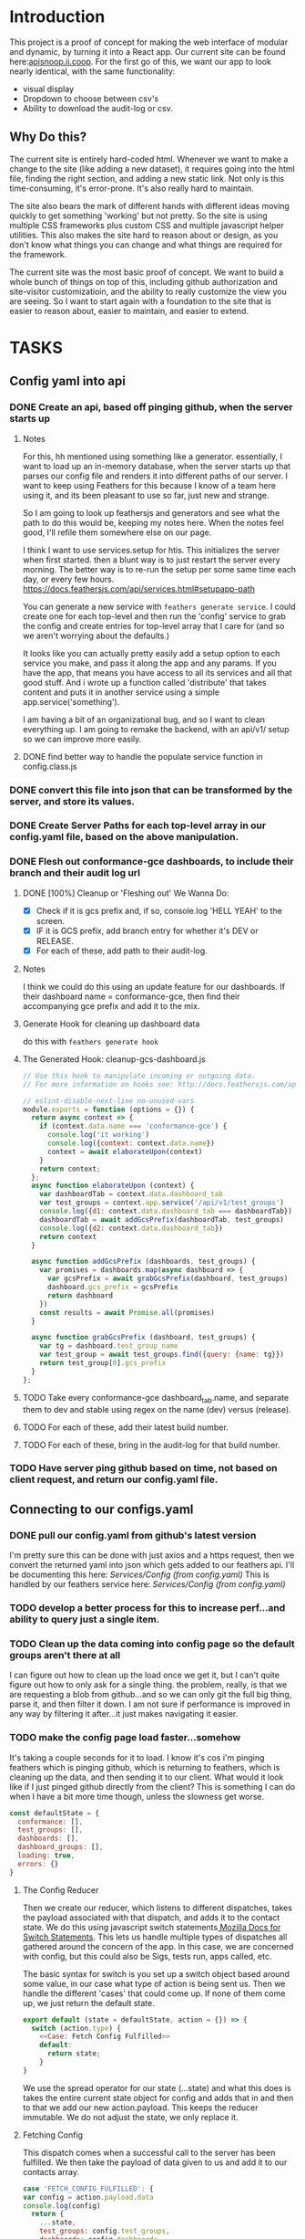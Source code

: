 #+NAME: APISnoop WebUI
#+AUTHOR: Zach Mandeville
#+EMAIL: zz@ii.coop
#+PROPERTY: :dir ~/Projects/ii/apisnoop_webui
#+TODO: TODO(t) NEXT(n) IN-PROGRESS(i) BLOCKED(i) | DONE(d) DONE-AND-SHARED(!)

* Introduction
  This project is a proof of concept for making the web interface of modular and dynamic, by turning it into a React app.  Our current site can be found here:[[https://apisnoop.ii.coop][apisnoop.ii.coop]].  For the first go of this, we want our app to look nearly identical, with the same functionality:
- visual display
- Dropdown to choose between csv's
- Ability to download the audit-log or csv.
** Why Do this?
   The current site is entirely hard-coded html. Whenever we want to make a change to the site (like adding a new dataset), it requires going into the html file, finding the right section, and adding a new static link.  Not only is this time-consuming, it's error-prone. It's also really hard to maintain.

The site also bears the mark of different hands with different ideas moving quickly to get something 'working' but not pretty.  So the site is using multiple CSS frameworks plus custom CSS and multiple javascript helper utilities.  This also makes the site hard to reason about or design, as you don't know what things you can change and what things are required for the framework.

The current site was the most basic proof of concept. We want to build a whole bunch of things on top of this, including github authorization and site-visitor customizatioin, and the ability to really customize the view you are seeing.  So I want to start again with a foundation to the site that is easier to reason about, easier to maintain, and easier to extend.

* TASKS
** Config yaml into api
*** DONE Create an api, based off pinging github, when the server starts up
    CLOSED: [2018-10-09 Tue 11:44]
**** Notes
    For this, hh mentioned using something like a generator.  essentially, I want to load up an in-memory database, when the server starts up that parses our config file and renders it into different paths of our server.  I want to keep using Feathers for this because I know of a team here using it, and its been pleasant to use so far, just new and strange.

So I am going to look up feathersjs and generators and see what the path to do this would be, keeping my notes here.  When the notes feel good, I'll refile them somewhere else on our page.

I think I want to use services.setup for htis.  This initializes the server when first started.  then a blunt way is to just restart the server every morning.  The better way is to re-run the setup per some same time each day, or every few hours.
https://docs.feathersjs.com/api/services.html#setupapp-path

You can generate a new service with ~feathers generate service~.  I could create one for each top-level and then run the 'config' service to grab the config and create entries for top-level array that I care for (and so we aren't worrying about the defaults.)

It looks like you can actually pretty easily add a setup option to each service you make, and pass it along the app and any params.  If you have the app, that means you have access to all its services and all that good stuff.  And i wrote up a function called 'distribute' that takes content and puts it in another service using a simple app.service('something').

I am having a bit of an organizational bug, and so I want to clean everything up.  I am going to remake the backend, with an api/v1/ setup so we can improve more easily.
**** DONE find better way to handle the populate service function in config.class.js
     CLOSED: [2018-10-09 Tue 11:48]
*** DONE convert this file into json that can be transformed by the server, and store its values.
    CLOSED: [2018-10-09 Tue 11:41]
*** DONE Create Server Paths for each top-level array in our config.yaml file, based on the above manipulation.
    CLOSED: [2018-10-09 Tue 11:41]
*** DONE Flesh out conformance-gce dashboards, to include their branch and their audit log url
    CLOSED: [2018-10-09 Tue 14:48]
**** DONE [100%] Cleanup or 'Fleshing out' We Wanna Do:
     CLOSED: [2018-10-09 Tue 14:48]
     - [X] Check if it is gcs prefix and, if so, console.log 'HELL YEAH' to the screen.
     - [X] IF it is GCS prefix, add branch entry for whether it's DEV or RELEASE.
     - [X] For each of these, add path to their audit-log.
**** Notes
    I think we could do this using an update feature for our dashboards.  If their dashboard name = conformance-gce, then find their accompanying gce prefix and add it to the mix.
**** Generate Hook for cleaning up dashboard data
     do this with ~feathers generate hook~
**** The Generated Hook: cleanup-gcs-dashboard.js
     :PROPERTIES:
     :header-args: :noweb yes :tangle ./backend/src/hooks/cleanup-gcs-dashboard.js
     :END:

     #+NAME: cleanup-gcs-dashboard.js
     #+BEGIN_SRC js
       // Use this hook to manipulate incoming or outgoing data.
       // For more information on hooks see: http://docs.feathersjs.com/api/hooks.html

       // eslint-disable-next-line no-unused-vars
       module.exports = function (options = {}) {
         return async context => {
           if (context.data.name === 'conformance-gce') {
             console.log('it working')
             console.log({context: context.data.name})
             context = await elaborateUpon(context)
           }
           return context;
         };
         async function elaborateUpon (context) {
           var dashboardTab = context.data.dashboard_tab
           var test_groups = context.app.service('/api/v1/test_groups')
           console.log({d1: context.data.dashboard_tab === dashboardTab})
           dashboardTab = await addGcsPrefix(dashboardTab, test_groups)
           console.log({d2: context.data.dashboard_tab})
           return context
         }

         async function addGcsPrefix (dashboards, test_groups) {
           var promises = dashboards.map(async dashboard => {
             var gcsPrefix = await grabGcsPrefix(dashboard, test_groups)
             dashboard.gcs_prefix = gcsPrefix
             return dashboard
           })
           const results = await Promise.all(promises)
         }

         async function grabGcsPrefix (dashboard, test_groups) {
           var tg = dashboard.test_group_name
           var test_group = await test_groups.find({query: {name: tg}})
           return test_group[0].gcs_prefix
         }
       };

     #+END_SRC





**** TODO Take every conformance-gce dashboard_tab.name, and separate them to dev and stable using regex on the name (dev) versus (release).
**** TODO For each of these, add their latest build number.
**** TODO For each of these, bring in the audit-log for that build number.
*** TODO Have server ping github based on time, not based on client request, and return our config.yaml file.
** Connecting to our configs.yaml
*** DONE pull our config.yaml from github's latest version
    CLOSED: [2018-10-04 Thu 13:09]
    I'm pretty sure this can be done with just axios and a https request, then we convert the returned yaml into json which gets added to our feathers api.  I'll be documenting this here: [[*Config (from config.yaml)][Services/Config (from config.yaml)]]
    This is handled by our feathers service here:  [[*Config (from config.yaml)][Services/Config (from config.yaml)]]
*** TODO develop a better process for this to increase perf...and ability to query just a single item.
*** TODO Clean up the data coming into config page so the default groups aren't there at all
    I can figure out how to clean up the load once we get it, but I can't quite figure out how to only ask for a single thing.  the problem, really, is that we are requesting a blob from github...and so we can only git the full big thing, parse it, and then filter it down.  I am not sure if performance is improved in any way by filtering it after...it just makes navigating it easier.
*** TODO make the config page load faster...somehow
    It's taking a couple seconds for it to load.  I know it's cos i'm pinging feathers which is pinging github, which is returning to feathers, which is cleaning up the data, and then sending it to our client.  What would  it look like if I just pinged github directly from the client?  This is something I can do when I have a bit more time though, unless the slowness get worse.

  #+NAME: default state
  #+BEGIN_SRC js
    const defaultState = {
      conformance: [],
      test_groups: [],
      dashboards: [],
      dashboard_groups: [],
      loading: true,
      errors: {}
    }
  #+END_SRC
**** The Config Reducer

    Then we create our reducer, which listens to different dispatches, takes the payload associated with that dispatch, and adds it to the contact state.  We do this using javascript switch statements[[https://developer.mozilla.org/en-US/docs/Web/JavaScript/Reference/Statements/switch][ Mozilla Docs for Switch Statements]].  This lets us handle multiple types of dispatches all gathered around the concern of the app.  In this case, we are concerned with config, but this could also be Sigs, tests run, apps called, etc.

The basic syntax for switch is you set up a switch object based around some value, in our case what type of action is being sent us.  Then we handle the different 'cases' that could come up.  If none of them come up, we just return the default state.

    #+NAME: config reducer
    #+BEGIN_SRC js
      export default (state = defaultState, action = {}) => {
        switch (action.type) {
          <<Case: Fetch Config Fulfilled>>
          default:
            return state;
          }
      }

    #+END_SRC

We use the spread operator for our state (...state) and what this does is takes the entire current state object for config and adds that in and then to that we add our new action.payload.  This keeps the reducer immutable.  We do not adjust the state, we only replace it.

**** Fetching Config

This dispatch comes when a successful call to the server has been fulfilled.  We then take the payload of data given to us and add it to our contacts array.

#+NAME: Case: Fetch Config Fulfilled
#+BEGIN_SRC js :tangle no
  case 'FETCH_CONFIG_FULFILLED': {
  var config = action.payload.data
  console.log(config)
    return {
      ...state,
      test_groups: config.test_groups,
      dashboards: config.dashboards,
      dashboard_groups: config.dashboard_groups,
      conformance: config.conformance
      }
  }
#+END_SRC

**** Fetching a Specific Config Item
     Similar to our saving, there's a different states to put in as we await the response from our server.

     When it's pending...
     #+NAME: Case: Fetch A Single Config ItemPending
     #+BEGIN_SRC js :tangle no
       case 'FETCH_CONFIG_ITEM_PENDING': {
         return {
           ...state,
           loading: true,
           contact: {name:{}}
         }
       }
     #+END_SRC
     And when it's fulfilled...
     #+NAME: Case: Fetch A Single Config Item Fulfilled
     #+BEGIN_SRC js :tangle no
       case 'FETCH_CONFIG_ITEM_FULFILLED': {
         return {
           ...state,
           loading: false,
           contact: action.payload.data,
           errors: {}
         }
       }
     #+END_SRC
*** TODO Style each GCE test group into a nice little card.
*** TODO add a filter button for dev/release/all instead of just headers
** Less Important
*** TODO check out page on props
    https://reactjs.org/blog/2018/06/07/you-probably-dont-need-derived-state.html#recommendation-fully-controlled-component
*** TODO figure out why there's padding added by default to our app, even though no padding appears when you inspect element.
*** TODO Figure out how to setup dev and prod configurations for axios
    we have it hardcoded to connect to localhost:3030.  What does it look like when we want to connect to some other known server?
*** TODO Why are the action creators formed the way they are?  could it be more compact?
    right now it is:
    #+BEGIN_SRC js :tangle no
      export actionCreator (thing) {
        return dispatch => {
          return dispatch({
            type: 'thing',
            payload: thing
          })
        }
      }
    #+END_SRC
    Why is there the two dispatches?  Is there a better way to write these?  and could we use 'mapDispatchToProps' to make it even easier?
** Org Tasks
*** TODO how do you show code blocks that you don't wanna execute, just examples?

** Overall

*** TODO add loading screen at beginning, maybe with the apisnoop magnifying glass?


* Architecture
The site will be made to have a distinct front-end and backend, with the front-end able to be ported over to any other backend.
The front-end will consist of multiple components that wait to be told what data to display, instead of being written as part of the component.  In this way, if we want to make changes to our 'SIG Tag Bubble', we can just find the component named that and make changes there, instead of trying to find/replace the code within the file.
** FRONTEND
The frontend will be made with React, Redux, maybe Saga, and Tachyons, and Axios
*** Why React?
    [[https://reactjs.org/][React]] is the most well-known and supported front-end framework among my dev friends in Wellington, and is widely used and respected globally.  It was created originally by Facebook and then made open-source.  So it has a tremendous amount of support around it and good video tutorials for learning it.  I find it to be a bulky and kinda clumsy framework (which is why the first version of this used my personal fave Choo instead), but felt it was good to pick one that more people knew (and could help with).

*** Why Redux?
   [[https://redux.js.org/][Redux]]  provides one global 'state' for the app, and makes React actually usable.  It will help us push the data appropriately to the right parts and keep things clean and efficient.

*** AXIOS
   [[https://www.npmjs.com/package/axios][Axios]] is a simple tool for handling http requests across different servers.  We'll need this for the client to be portable, and able to call to multiple API's (our backend plus github for example).
*** Why Saga?
   [[https://redux-saga.js.org/][Saga]] helps us with api calls and redux.  Redux likes pure clean objects sent to the store right away.  API calls don't work like that, and so Saga does the call and then sends the results to Redux.  It's working as a side effect.

*** Why Tachyons?
    Tachyons is a css framework for writing functional CSS.  It's a much different approach to CSS, but it's one that matches a unix philosophy and is super easy to spin things up and maintain them.  AS we make changes, we don't have to worry that some class hidden deep in some css file causes our whole site to look weird.  Instead, every class has a single purpose, and you add multiple classes to a site to add-upon and combine each of these classes functions (like piping commands together on the command line).  This makes all our components //reusable// too, as we only need to copy over the code and not any stylesheet attached to the code.
** BACKEND
   For the backend we will be using Feathers //for right now//.  We may find that we want something completely different, or that we want our webui to be able to live in multiple places.  Our goal is for the two to be entirely separate, so either can change if needed.
*** Feathers
    [[https://feathersjs.com/][Feathers]] is a well-designed and well-documented api layer written in Node.  It has good support among my Wellington dev friends, and so I have better help if I encounter any sorta problem.  It also is just really pleasant to use so far, with a good model for how to create different services.  It also has an existing React connector.
**** Feathers Resources
***** [[https://www.youtube.com/playlist?list=PLwSdIiqnDlf_lb5y1liQK2OW5daXYgKOe][youtube channel]]
***** [[https://stackoverflow.com/questions/tagged/feathersjs][stackoverflow tag]]
***** [[https://github.com/issues?utf8=%25E2%259C%2593&q=is%253Aopen+is%253Aissue+user%253Afeathersjs+][github page]]
***** [[https://blog.feathersjs.com/][medium page]]
***** [[http://slack.feathersjs.com/][slack channel]]

** Our Current Flow
   I would like to document the current setup, to make sure I can reason about it.

  We will have a site listed anywhere, for now it's localhost so we'll call it LH.

  We want to know which commits(?) of kubernetes should have conformance tests made for them, this is handled in a config.yaml file in kubernetes test-infra folder on github.

 The log of their tests is found in the artifacts of the latest build of the test found in gcsweb.k8s.io.  We need to know the exact url to ping for gcs to return any proper info for us.


And so we grab the config info from github and parse its contents looking for commits that we are intersted in (like all gce-conformance commits).  Then, we take a look at the test_group_name for each commit and use that info to parse the config file again.  Each test group name has a GCS_Prefix, which gives us the url path we can ping with gcsweb.io

So let's say there's a commit called 'commmit1.2'.  This commit has a test_group_name of 'foo_test'.  That test_group has a prefix of '/jenkins/tests/log/foo_test'.  This means we can go to gcsweb.io/gcs/jenkins/tests/log/foo_test and get more information about this particular test group.

That information is a bit of an overload though.  It has folders for all the builds along with a text file that contains a number that is the latest build.  so in foo_test we'd see a bunch of folders named "100, 101, 102, 103" plus "latest-build.txt".  Clicking on latest-build.txt gives us something like: '103', which we know means we should look in folder 103 for all the relevant stuff.

The txt file, though just a number, isn't stored on gcsweb.io.  It's actually stored at 'storage.googleapis.com'.  So trying to grab gcsweb.io/$GCS_PREFIX/latest-build.txt will give us a redirect.  If we grab that number, following the path of that latest build folder leads us to a url of something like:
http://gcsweb.k8s.io/gcs/kubernetes-jenkins/logs/foo_test-1-12/187/artifacts/bootstrap-e2e-master/

there's also different bootstrap folders beyond master for many of these.

Then, inside //this// folder would be some audit-logs.  These logs are what we are REALLLY looking for, as they have the data we want to visualize.


This means, though, that when we start up the app we need to ping github and with the converted response from that ping gcsweb.k8s.io and with the response from that site ping gcsweb again but at a specific url, looking for a specific type of file and with the response of that get a big buffer of text that we try to convert into json so that we can feed it into our components.


I feel like this is a tremendous amount to put onto a webpage upon first loading, and that there's a number of errors that could come up.  How much of this can be done by our server so it's at the ready when the page loads up.

For example: I can't imagine the config.yaml file updates /aaaalll/ that much.  If we have something that is current to the latest day, or even yesterday, would that be okay?  And if that's okay, is there a way we could pull the yaml file and add it to our database so we'd have something like:
- ourserver.com/dashboards
- ourserver.com/test_groups
- ourserver.com/commits
and each of these we could ping instead to get the info we want?  Then we aren't doing real-time conversion of a blob into a string into yaml into json---it's just ready for us.

In the same way, is there anyway we can parse our own api and grab the audit logs we need, and have them converted into json for us to parse.  So the web page loads, pings our server, finds the audit logs, and renders them.....That might be redundancy though, since they //are// already available on a server at gcsweb.  It just takes us some loops to figure out where.

The question I have, ultimately, is how much should be handled by the client and how much should be pre-requested/filtered/converted by the server before the client latches on---and whether there's a simpler way to do what we're trying to do.

* Process
** Tutorials
   I am going through some simple tutorials for connecting react to redux to feathers.  It's a slightly longer process, but it's going to set me up better for maintaining apisnoop.  My assumption is that this is not a one-and-done thing.  We will be continually adding features to apisnoop and these features will become increasingly more complex. In addition, we'll be needing to adapt apisnoop for different scenarios. So I want to understand the stack for our webapp entirely.

I am coming in with good html and css knowledge for building personal projects.  What we are building is a production level app.  No matter how simple we make it, we will be pinging different sites, manipulating the data within those sites, and then displaying visualizations of our manipulations.  There isn't really a way to do this casually.  Especially if we want it to be stury and testable.  So I am biting off the sizable task of 'build a full-stack production-ready app by myself'.  I want to have all the tools I can to do this.

So I am going to make a v. simple fullstack app and then add in our own customizations until we get to the point where I can hear a task and know exactly how to realize it in this code.
** Priorities
   Ordered by priority.
*** IN-PROGRESS Fully Understand the Tech Stack in which our modular apisnoop is built
*** TODO Integrate our existing D3 visualization into that stack.
*** TODO integrate Katherine's Code into this stack.
*** TODO Add user agent filtering to our sunburst.
* Client
  :PROPERTIES:
  :header-args: :dir ~/Projects/ii/apisnoop_webui/client
  :END:
  The client will be all the files that bundle up into a bundle.js file that is called on our index.html page.  In other words, the FRONTEND
** Setup
*** Creation
**** initial react app
     We are going to use the default app style (because we want this to be familiar to others), and luckily there's an npm module to create react apps for us to do just that!
     #+NAME: Create React App
     #+BEGIN_SRC sh :dir ~/Projects/ii/apisnoop_webui :results output
       npx create-react-app client
     #+END_SRC
     #+RESULTS: Create React App
**** dependencies
    We want to add some adaptors for react to use redux //and// feathers //and// tachyons
    #+NAME: install dependencies
    #+BEGIN_SRC sh :results output verbatim drawer
      npm install --save \
          @feathersjs/client \
          feathers-localstorage \
          feathers-redux \
          react-dom \
          react-redux \
          react-router \
          react-router-redux \
          react-router-dom \
          redux \
          redux-thunk \
          redux-devtools-extension \
          redux-saga \
          superagent
    #+END_SRC

    #+RESULTS: install dependencies
    :RESULTS:
    + react-dom@16.5.2
    + react-router@4.3.1
    + feathers-localstorage@3.0.0
    + react-redux@5.0.7
    + redux@4.0.0
    + superagent@4.0.0-beta.5
    + redux-saga@0.16.0
    + react-router-redux@4.0.8
    + @feathersjs/client@3.7.3
    added 11 packages from 11 contributors, updated 5 packages and audited 14613 packages in 12.257s
    found 0 vulnerabilities

    :END:
**** file structure
     Within our client we want to manage our various components, the actions they can call upon, and the reducers that turn all these actions into a single state of the app. These dont' come with the basic react app, so we'll create them.
     We also want to delete any of the default react icons or CSS stuff and move our App.js into a component (cos that's what it is.
     #+BEGIN_SRC sh :results output
       cd src
       rm App.css index.css logo.svg
       mkdir components actions reducers sagas
       mv App.js components
       cd ..
       tree -I 'node_modules'
     #+END_SRC
     #+RESULTS:
     #+begin_example
     .
     ├── README.md
     ├── package-lock.json
     ├── package.json
     ├── public
     │   ├── favicon.ico
     │   ├── index.html
     │   └── manifest.json
     ├── src
     │   ├── App.test.js
     │   ├── actions
     │   ├── components
     │   │   └── App.js
     │   ├── index.js
     │   ├── reducers
     │   ├── registerServiceWorker.js
     │   └── sagas
     └── yarn.lock

     5 directories, 11 files
     #+end_example

*** Adding Tachyons
    We want to bring tachyons right into our app, installing it through node.  This way we have full access to the css library without relying on outside links and this library is as up-to-date as possible(or rather, v. easy to stay up to date.)  I am following the guide for react that tachyons listed[[https://github.com/tachyons-css/tachyons-and-react][ on their github page.]]
**** Install Tachyons and Sheetify
     I wont' be using sheetify right now, but the goal is to use it upon a refactor (when we've moved away from webpack to browseriy)
     #+NAME: Install Tachyons
     #+BEGIN_SRC shell :dir ~/Projects/ii/apisnoop_webui/client :results output verbatim drawer
       npm install --save tachyons tachyons-cli sheetify
     #+END_SRC

     #+RESULTS: Install Tachyons
     :RESULTS:
     + tachyons-cli@1.3.2
     + tachyons@4.11.1
     + sheetify@7.3.3
     added 31 packages from 18 contributors, updated 2 packages, moved 3 packages and audited 20856 packages in 29.843s
     found 1 low severity vulnerability
       run `npm audit fix` to fix them, or `npm audit` for details
     :END:
**** Find Home for CSS
     #+NAME: Find Home for CSS
     #+BEGIN_SRC shell :dir ~/Projects/ii/apisnoop_webui/client/src :results output verbatim drawer
       mkdir css
       echo '@import "tachyons"' > css/app.css
       tree css
     #+END_SRC

     #+RESULTS: Find Home for CSS
     :RESULTS:
     css
     └── app.css

     0 directories, 1 file
     :END:
**** Add CSS scripts
 I'll add a couple additions to our package.json (this is best outlined in the github link)
** index.js
   :PROPERTIES:
   :header-args: :noweb yes :tangle ./client/src/index.js
   :END:
   The entry point of the app.  This is what gets mounted to our index.html page, and then leads us into the rest of the frontend.  So we want to make a nice package to mount that has our redux store and our react app bundled up together.
*** Requirements
    #+NAME: Requirements
    #+BEGIN_SRC js
      import React from 'react'
      import ReactDOM from 'react-dom'
      import { BrowserRouter } from 'react-router-dom'
      import './index.css'

      import {Provider} from 'react-redux'

      import App from './components/App'
      import store from './store.js'

    #+END_SRC
*** index mounted to dom.
Here we define the wrapped up chunk of code that will be mounted to the 'root' id in our index.html page, and flower into the full app
#+NAME: main index.js
#+BEGIN_SRC js
  ReactDOM.render(
      <BrowserRouter>
      <Provider store={store}>
      <App />
      </Provider>
      </BrowserRouter>,
    document.getElementById('root')
  )
#+END_SRC
** Components
The various visual parts of the app.  For the most part, we want these to be as dumb as possible--they present the stuff they're given, and if they have to do any interactive stuff it remains contained to within itself.  Any other changes should be handled outside of the component through actionCreators our and reducer updating the global state of the app.  In other words, the components display the state as it is now, and they can trigger events which update the state, but they always simply display it as it is now.
*** App
    :PROPERTIES:
    :header-args: :noweb yes :tangle ./client/src/components/App.js
    :END:
***** Introduction
    The app component is often seen as the 'layout template' for the frontend.  Anything we want to be displayed at all times should go here (e.g. a header and navbar).  The app component will also handle the navigation between the different components, based on routes given.

    This is a 'single-page-app' which means: to the server, we are only showing a single html page, the index.html.  Within this page we have javascript code running that renders different views dynamically, based on what the site visitor wants to see.  We can give these views the format of a URL, so it appears like we are going to different pages within apisnoop (and so we can share specific urls to others), but it's all really a continually transforming bit of Javascript.
***** Requirements
 I'll dive a bit into the import/requirements section as it sets up a style you see in a lot of React apps.

 We'll start by bringing in React and its Component class-we inherit all the features of this class when we rneder our own components, which gives them all the power we may not see at first.
   #+NAME: Import React
   #+BEGIN_SRC js
     import React, { Component } from 'react'
   #+END_SRC

 Next, we'll bring in react's smart navigation.  These are what make the app appear to be multiple pages.
 #+NAME: import routing and navigation
 #+BEGIN_SRC js
   import { NavLink, Route } from 'react-router-dom'
 #+END_SRC

 Lastly, we bring in our different pages, which we can navigate between using a nice lil' tab and navlinks..
 #+NAME: import components
 #+BEGIN_SRC js
   import Header from './Header'
   import TGCommitsPage from '../pages/tg-commits-page'
   import SunburstPage from '../pages/sunburst-page'
 #+END_SRC

***** The overall Layout
    The general shape of this template is here:
    #+NAME: App Layout
    #+BEGIN_SRC js
      class App extends Component {
        render(){
          return (
            <div id='app'>
              <Header />
              <<Nav Links>>
              <<Routes>>
            </div>
          )
        }
      }

      export default App
    #+END_SRC

***** the Navlinks
    the navlinks will be visual components that act like standard links;  and so ~exact to~ acts like href.
    #+NAME: Nav Links
    #+BEGIN_SRC js :tangle no
      <div id='nav'>
        <NavLink exact to='/'>Test Group Commits</NavLink>
        <NavLink exact to='/sunburst'>Sunburst</NavLink>
      </div>
    #+END_SRC
***** the Routes
    The routes listen to the paths chosen by nav and routes to the correct component.  So the components don't show unless the url path matches their route.
    #+NAME: Routes
    #+BEGIN_SRC js :tangle no
        <Route exact path='/' component={TGCommitsPage} />
        <Route exact path='/sunburst' component={SunburstPage} />
    #+END_SRC
*** CommitList
    :PROPERTIES:
    :header-args: :noweb yes :tangle ./client/src/components/commit-list.js
    :END:
    Grabs all the commits coming from conformance, which is related to dashboards.name['conformance-gce'].dashboard_tab

    We also want to grab the gcs_prefix for each test_group_name of the commit.  Then we can pass both along to the component.  So we make sure we have a test_groups object, and when so we find each commit's particular test, and pass that along to our Commitcard component as a prop.

    #+NAME: CommitList
    #+BEGIN_SRC js
      import React from 'react'

      import CommitCard from './commit-card'

      export default function CommitList ({commits, test_groups }) {

        const commitNames = () => {
          if (test_groups) {
            return commits.map(commit => {
              var key_id = 'gce_commit_' + commits.indexOf(commit)
              var test_group = getTGforCommit(commit, test_groups)
              return (
                  <li key={key_id}>
                  <CommitCard commit={commit} test_group={test_group} />
                  </li>
              )
            })
          }
        }

        function getTGforCommit (commit, test_groups) {
          return test_groups.find(test_group => {
            return test_group.name === commit.test_group_name
          })
        }

      return (
          <div>
          <ul className ='flex-row flex-wrap'>
          { commitNames() }
        </ul>
          </div>
      )
      }
      #+END_SRC

    #+END_SRC
*** CommitCard
    :PROPERTIES:
    :header-args: :noweb yes :tangle ./client/src/components/commit-card.js
    :END:
   Component for displaying the conformance-gce commits.  I think i want to do the test_group logic here.  This way, we could potentially only call something up when they've grabbed the particular commit and aren't trying to do all the requests at once.

And so the basic logic would be:
- Having this information, it can ping the server to grab its latest build number.

I am having difficulties with this due to CORS requests.  It's giving the error:
 'Cross-Origin Request Blocked: The Same Origin Policy disallows reading the remote resource at https://storage.googleapis.com/kubernetes-jenkins/logs/ci-kubernetes-gce-conformance/latest-build.txt. (Reason: CORS header ‘Access-Control-Allow-Origin’ missing).'

You can read more about this error on [[https://developer.mozilla.org/en-US/docs/Web/HTTP/CORS/Errors/CORSMissingAllowOrigin?utm_source=devtools&utm_medium=firefox-cors-errors&utm_campaign=default][Mozilla's dev page]], but upon reading it, it seems like you'd want to add a header not on our requesting server but on the server that holds this info.  I can't imagine that I'm the only one who would have this problem, so I'm wondering if there's just a step I'm missing.  I know this worked in our api server, I could try to do something there again.


    #+NAME: Commit Card
    #+BEGIN_SRC js
      import React, { Component } from 'react'
      import request from 'request-promise'

      class ContactCard extends Component {
        constructor(props) {
          super(props)
          this.state = {
            gcs_prefix: '',
            latest_build: ''
          }
          this.getLatestBuild = this.getLatestBuild.bind(this)
        }
        componentDidMount () {
          this.setState({
            latest_build: this.getLatestBuild()
          })
        }

        getLatestBuild () {
          var options = {
            url: `https://storage.googleapis.com/${this.props.test_group.gcs_prefix}/latest-build.txt`,
            headers: {
              'User-Agent': 'request'
            }
          }
          return request(options).then(response => {
            return response
          })
        }


        render(){
          return (
              <article className="center mw5 mw6-ns hidden ba mv4">
              <h1 className="f4 bg-near-black white mv0 pv2 ph3">{this.props.commit.name}</h1>
              <div className="pa3 bt">
              <p className="f6 f5-ns lh-copy measure mv0">
              {this.props.commit.description}
            </p>
              <p className="f6 f5-ns lh-copy measure mv0">
              <a href={`https://storage.googleapis.com/${this.props.test_group.gcs_prefix}/latest-build.txt`}>link to latest build</a>
            </p>
              </div>
              </article>
          )
        }
      }
      export default ContactCard
    #+END_SRC
** Pages
   We are following a convention where, if a component acts as its own route and holds many different components within it, then it's called a page.  Think of navigating between different pages in a site, and each one is made up of several diff. section.  It is the same here, just that we are navigating between JS dispalying different Page components.
*** Sunburst
    :PROPERTIES:
    :header-args: :noweb yes :tangle ./client/src/pages/sunburst-page.js
    :END:
   This will hold our d3 visualization.  Right now it is just a placeholder.
      #+BEGIN_SRC js
        import React from 'react'

        export default function SunburstPage(){
            return (
                <div>
                <h1>Test Coverage</h1>
                <p>Sunburst goes here</p>
                </div>
            )
        }
      #+END_SRC
*** Test Groups Commits
    :PROPERTIES:
    :header-args: :noweb yes :tangle ./client/src/pages/tg-commits-page.js
    :END:
    This will hold all the names taken from conformance-gce dashboard_tab.name
      #+BEGIN_SRC js
        import React, { Component } from 'react'
        import { connect } from 'react-redux'

        import { fetchConfig } from '../actions/config-actions'
        import CommitList from '../components/commit-list'

        class TGCommitPage extends Component {
          componentDidMount() {
            this.props.fetchConfig()
          }

          filterByBranch (arr, branchStr) {
            return arr.filter(item => {
              return item.name.includes(branchStr)
            })
          }

          render(){
            var commits = this.props.conformance
            var release = this.filterByBranch(commits, 'release')
            var dev = this.filterByBranch(commits, 'dev')
            return (
                <div>
                <h1>Commits for GCE Conformance</h1>
                <h2>Dev</h2>
                <CommitList commits={dev} test_groups={this.props.test_groups}/>
                <h2>Release</h2>
                <CommitList commits={release} test_groups={this.props.test_groups}/>
                </div>
            )
          }
        }

        function mapStateToProps (state) {
          return {
            conformance: state.configStore.conformance,
            test_groups: state.configStore.test_groups
          }
        }

        export default connect(mapStateToProps, {fetchConfig})(TGCommitPage)
      #+END_SRC
** Actions
*** index.js
    :PROPERTIES:
    :header-args: :noweb yes :tangle ./client/src/actions/index.js
    :END:
    We'll use the index page of the actions to set up our axios client.  axios handles our fetch requests, since we'll be fetching from another server and not from a data file within this app.  Axios is an http request client that uses promises (a new javascript convention for handling asynchronous calls).[[https://www.npmjs.com/package/axios][ Axios page on NPM]]

    We'll want to configure a client app for axios, that sets the host we are trying to connect to and the type of information we are expecting to get.  Since we are working with a feathers api, then we know we just need to grab JSON.
    #+BEGIN_SRC js
      import axios from 'axios'

      export const client = axios.create({
        baseURL: "http://localhost:3030",
        headers: {
          "Content-Type": "application/json"
        }
      })
    #+END_SRC
   These work with redux to deliver our store an object that has a 'type' and a payload.  So the type tells our store reducers what to do with it, and the payload is the data that is being added to the global state.

*** Config Actions
    :PROPERTIES:
    :header-args: :noweb yes :tangle ./client/src/actions/config-actions.js
    :END:
**** Requirements
    We are going to ping our feathers database to grab our contacts.  We've set up an axios client (in index.js) to handle these types of requests, so we'll bring it in, and use the client to grab data.
    #+NAME: Requirements
    #+BEGIN_SRC js
      import { client } from './'

      const url = '/config'

    #+END_SRC
**** Fetching Config
      The dispatch is being used so our redux stores can hear an action took place.  So we are sending out a broadcast(dispatch) that says 'FETCH CONFIG HAPPENED!' and we're bringing with it a payload.  Redux will hear this action, and assign the payload to the correct part of the app's state.
      #+NAME: config-actions.js
      #+BEGIN_SRC js

        export function fetchConfig () {
          return dispatch => {
            dispatch({
              type: 'FETCH_CONFIG',
              payload: client.get(url)
            })
          }
        }
      #+END_SRC

  When this is pinged it'll create a few new type of actions:
    + 'FETCH_CONFIG_PENDING'
    + 'FETCH_CONFIG_FULFILLED'
    + 'FETCH_CONFIG_REJECTED'

  This is done automatically, and so we don't need to create action creators for these various actions, we just need to tell our reducer to listen to the 'FETCH_CONFIG_FULFILLED' action and handle the payload appropriately.
**** Fetch Particular Dashboard
**** Fetch Particular Testgroup
** Reducers
*** Config reducer
    :PROPERTIES:
    :header-args: :noweb yes :tangle ./client/src/reducers/config-reducer.js
    :END:
**** Initial State
    We'll first create the initial state for our contact, so we don't get a null error before we have any data.  It'll either be an empty object, or an object filled with good things.  It makes sense, to me, to break up the config to just the things we care about (not the defaultdahsboards and groups), and to have them be their own object, so we don't get configStore.config.config.testgroup.name sorta thing.
*** index.js
    :PROPERTIES:
    :header-args: :noweb yes :tangle ./client/src/reducers/index.js
    :END:
    Here we combine all our different reducers into one big one.  This lets us think about the app in different, focused concerns that then get added to the larger application seamlessly.

    #+NAME: Requirements
    #+BEGIN_SRC js
      import { combineReducers } from 'redux'

      import ConfigReducer from './config-reducer'
    #+END_SRC

    #+NAME: Reducers
    #+BEGIN_SRC js
      const reducers = {
        configStore: ConfigReducer
      }

      const rootReducer = combineReducers(reducers)

      export default rootReducer
    #+END_SRC
* Backend
** Setting up our API Initially
**** Generating the backend app.
     #+NAME: Generate Feathers App
     #+BEGIN_SRC shell
       mkdir backend && cd backend
       feathers generate app
     #+END_SRC
**** Generating the Services
     We'll need a config service, which will be custom.  It makes a request to our config.yaml file and then distributes its contents to our various other services.
 From there, we need a service named for each of the major groups:
 - dashboards
 - test_groups
 - dashboard_names
**** Setting up config service.
     :PROPERTIES:
     :header-args: :noweb yes :tangle ./backend/src/services/config/config.class.js
     :END:
     Since it's a custom one, it has no Model or built-in functionality.  What we'll want to do is create a 'setup' function fro it that pings github and returns the config.yaml.  Then, it'll distribute its contents to our different api's.

 We can alter the class of our config service, defining what every single type of method does.  The big one for us is the 'setup' method.  And, in fact, since this is just a sorta dashboard arranger, we could get rid of alot of the other methods.
***** Basic Layout
 So we create a new class for the service and construct it with the options we give it.  In this case, the options relate to the request to our github api that we want to send.  Then, we have a number of commented out methods followed by our setup method.  The setup method requests the configyaml from github, loads it into json, and then distributes each group using our distribute function (described in more detail below).
 #+NAME: config.class.js
 #+BEGIN_SRC js
   /* eslint-disable no-unused-vars */
   const request = require('request-promise')
   const yaml = require('js-yaml')

   var options = {
     url: 'https://api.github.com/repos/kubernetes/test-infra/git/blobs/66c3f57e899a92afc9f6fca20387220a65312915',
     headers: {
       'User-Agent': 'request'
     }
   }

   class service {
     constructor (options) {
       this.options = options || {};
     }
     <<commented out methods>>

     async setup (app, params) {
       request(options).then(blob => {
         blob = JSON.parse(blob)
         var content = Buffer.from(blob.content, 'base64').toString()
         var configGroups =  yaml.safeLoad(content)
         distribute(app, configGroups)
       })
     }
   }

   <<Distribute Config Groups To Individual Services>>
   <<Populate Entries For Each Service>>

   module.exports = function (options) {
     return new service(options);
   };

   module.exports.service = service;
 #+END_SRC

 #+RESULTS: config.class.js
***** Commented Out Methods
 #+NAME: commented out methods
 #+BEGIN_SRC js :tangle no
     // async find (params) {
     //   return [];
     // }

     // async get (id, params) {
     //   return {
     //     id, text: `a new message with id: ${id}!`
     //   };
     // }

     // async create (data, params) {
     //   if (array.isarray(data)) {
     //     return promise.all(data.map(current => this.create(current, params)));
     //   }

     //   return data;
     // }

     // async update (id, data, params) {
     //   return data;
     // }

     // async patch (id, data, params) {
     //   return data;
     // }

     // async remove (id, params) {
     //   return { id };
     // }

 #+END_SRC
***** Distribute Config Groups To Invidiual Services

 Our config file is given a number of groups, and half of them we don't care about.  We want to just create api services for these.
 Each of these will need to have a service named like so: 'api/v1/service_name', this is done using the feathers cli (feathers generate service)
 #+NAME: Distribute Config Groups To Individual Services
 #+BEGIN_SRC js :tangle no
   function distribute (app, configFile) {
     // var relevantSections = ['dashboards', 'test_groups', 'dashboard_groups']
     var relevantSections = ['dashboard_groups']
     for (var section of relevantSections) {
       var configSection = configFile[section]
       var service = app.service(`/api/v1/${section}`)
       populate(service, configSection)
     }
   }

 #+END_SRC

***** Populate Entries For Each Service
      Here we check the current db for the entry, using its name.  If it doesn't exist, we make it.  If it does, we should update it.
      first we have to check whether there's anything that exists.  So we do a service.find() and if there are no results, we create the entry.  If there are results, we check if they match our query.

     This is kind of a gross function (or a straight up gross function) I don't l ike nested if/else statements.  I feel there is a better way to handle this.
     I am also having a problem where it is only creating a single entry every single time for each one.  like...it knows

    Once I do have this, then i'll be able to restart the server, it'll make a db if needed, if not it will check the db for the existing entry, and then it will add or updae the entry....

    For some reason right now, it is only adding the last one--but enough times that I know it's going through each one.  Do I need to await some respone on a thing?
      #+NAME: Populate Entries For Each Service
      #+BEGIN_SRC js :tangle no
        async function populate (service, configSection) {
          for (var entry of configSection) {
             var existingEntry = await service.find({query:{name: entry.name}})
             if (existingEntry.length === 0) {
               console.log(entry.name)
               service.create(entry)
             } else {
               service.update(fun[0]._id, entry)
             }
           }
         }

      #+END_SRC
**** Setup creation hook to not make duplicates.
     We can make a hook for each of our services that says, upon creation, check whether or not they actually exist and if so, don't create.

      Generate the hook with ~feathers generate hook~.  This will lead you through some questions of what service the hook is for, and in which part of the service.  We set it for test_groups, dashboards, and dashboard_names, to happen before any create method.  My thinking is that we can then say, "Before you try to create, check whether it already exists, and if so, update instead."

   When you make a hook in this way, it lives in ~src/hooks/~

 #+NAME: Avoid Duplicate
 #+BEGIN_SRC js :tangle ./backend/src/hooks/avoid-duplicate.js
   // Use this hook to manipulate incoming or outgoing data.
   // For more information on hooks see: http://docs.feathersjs.com/api/hooks.html

   // eslint-disable-next-line no-unused-vars
   module.exports = function (options = {}) {
     return async context => {
       return context
     };
   };
 #+END_SRC

* Process
** Working with d3
*** Introduction
   d3 is the data visualization library that was used to make our original sunburst.  The way it works is to mount itself to the dom, and then appends new elements to the dom based on the data it was given. If that data changes, it transforms the elements as needed.

   The way react works is it attaches itself to the dom, then creates a //shadow dom// that it is continually listening to, adding and removing elements in this dom as needed based on the data(the state) it was given.

   In other words, they work in largely the same way, and both wanna attach themselves to the dom and manipulate it.  This...isn't good.  We want to have /1/ thing making shadow doms and calls on the website, and so it is a bit tricky to get react and d3 working together.

The upside is that a number of people have tackled this challenge and created different react/d3 libraries for how the two can work together.  The downside is that I'm not sure yet which is the best to do.

Put simply, it is not easy to take our existing sunburst code and just paste it into our new app.  We are going to need to transform it in some way based on the guidance of the library we are using.

So the question is why we are putting ourselves into this trouble?
*** WHY WE ARE PUTTING OURSELVES INTO THIS TROUBLE
    My assumption with all of this is that when people hear 'apisnoop', they are thinking of the site in which you can see the data visualziations.  And so the webapp is important for the project and will be expanded.  React would be great for this in the long run.

Similarly, I am expecting that we are going to have more types of visualizations than just the sunburst--and that even the sunburst may change.  So we are going to want to have an understanding for a language in which we can make a //bunch// of visualizations. d3 is great for this.

If we do it right, we can have reusable components too that other teams could use for their own k8s projects, and that we could use ourselves.  For example--displaying two sunburst charts side by side would be much easier in react/d3 then what i ws trying to do before (appending both to the same id on a standard html document.)  This requires that I move through some d3 tutorials though.

At the end of this, though, we will have a backend server that is easy to setup and can ping different url's (github repos or testgrid artifacts) and grab their data.  Then, we can manipulate that data in whatever way we want but also pass it along to our frontend.  This front-end can then have different options and tags setto really dive in and explore.

If this is the purpose of apisnoop then let's do it.  If it's too much overkill though, then I can try a simpler solution.
*** Possible Process to get going
**** Setup a simple d3 visualization to understand the process
**** pipe data into this simple visualization through our redux state.
**** Pore over the original code again (the original blog post) to see how to best convert it
**** Change the sunburst's origin point from a CSV file to JSON
**** Change the sunbursts origin point from JSON to our redux store.
*** Second Process
**** Setup different pages for different d3-react libraries that already have ubilt components.
**** explore piping our data into the one we like.
**** Use testgrid conformance data and make simple visualizations to it.
     We are wanting to keep the data retrieval tied into the visualizing, so we dont' end up with a pretty graph that can't be used for what we have.  So we can grab the testgrid stuff now and see what we can do with it.


**** Use that going forward.
*** Possible Libraries to use
**** Victory
     https://formidable.com/open-source/victory/
**** Britecharts react
     https://eventbrite.github.io/britecharts-react/
**** Recharts
     http://recharts.org/en-US/

* Footnotes
** Understand the config.yaml file and what it's pointing to.
*** TestGrid
    Our testgrid is located at: https://k8s-testgrid.appspot.com/

 https://github.com/kubernetes/test-infra/blob/master/testgrid/config.yaml#L3028
 Dashboard Config for conformance-all: https://github.com/kubernetes/test-infra/blob/master/testgrid/config.yaml#L3231
 Production instance of conformance-all: https://k8s-testgrid.appspot.com/conformance-all

 GCE https://k8s-testgrid.appspot.com/conformance-all#GCE,%20master%20(dev)

 JOBS for GCE 1.12-dev https://k8s-gubernator.appspot.com/builds/kubernetes-jenkins/logs/ci-kubernetes-gce-conformance-latest-1-12
 Historical artifa8cts, including latest:
 https://k8s-gubernator.appspot.com/builds/kubernetes-jenkins/logs/ci-kubernetes-gce-conformance-latest-1-12
 The specific latest build:
 https://k8s-gubernator.appspot.com/build/kubernetes-jenkins/logs/ci-kubernetes-gce-conformance-latest-1-12/168/
 Grab SOMETHING from the artifact folder for this job:
 http://gcsweb.k8s.io/gcs/kubernetes-jenkins/logs/ci-kubernetes-gce-conformance-latest-1-12/168/
 The audit log: https://storage.googleapis.com/kubernetes-jenkins/logs/ci-kubernetes-gce-conformance-latest-1-12/168/artifacts/bootstrap-e2e-master/kube-apiserver-audit.log
*** Navigating the config.yaml
    Starting at , here is how to relate the url view with the info on
    <<
**** [[file:config_yamls/config.yaml::dashboard_groups:][dashboard_groups:]]

    These top level dashboard groups are what populate the top level of [[https://k8s-testgrid.appspot.com][k8s-testgrid.appspot.com]]
***** [[file:config_yamls/config.yaml::dashboards:][dashboards:]]
****** [[file:config_yamls/config.yaml::test_groups:][test_groups:]]

**** Example [[file:config_yamls/config.yaml::-%20name:%20conformance-gce][For dashboard: conformance-gce]]
  if you were to look at
  dashboards.name['conformance-gce'].dashboard_tab, that ties to the summary tab you see at [[https://k8s-testgrid.appspot.com/conformance-gce][k8s-testgrid.appspot.com/conformance-gce]]
**** Test groups
    Every testgroup name you find at:
   dashboards.name['conformance-gce'].dashboard_tab.name
   has a section called 'test_group_name', and each test group name has its gcs_prefix (GCS standing for 'Google Cloud Services')

   For example, the test group name 'ci-kubernetes-gce-conformance-stable-1-12' has a gcs prefix of 'kubernetes-jenkins/logs/ci-kubernetes-gce-conformance-stable-1-12'.

   The json path for this testgroup gcs prefix would be:
   test_groups.name['ci-kubernetes-gce-conformance-stable-1-12'].gcs_prefix

   which takes you here: [[file:config_yamls/config.yaml::gcs_prefix:%20kubernetes-jenkins/logs/ci-kubernetes-gce-conformance-stable-1-12][gce-conformance-latest-1-12 gcs_prefix]]

   We could then...point that to a url where we'd grab the artifacts?
   like:
  http://gcsweb.k8s.io/gcs/$GCS_PREFIX

  we want to grab the latest text build, which is found at
  http://gcsweb.k8s.io/gcs/$GCS_PREFIX/latest-build.txt
   The goal now is to try to get as much done on the server, instead of trying to do it upon page requests in the client.  So what we would like is to have a server with an api that the client can ping that would give back the data needed based on the branch.  So I could do a request in the client for gce-conformance branch 1.12(dev), and that'd tie to some easy to reason about api path (/branches/1.12-dev), and this gives us the name of the latest build and the data taken from kube-servers api log.

So ultimately we want to be bringing down the gigs of data for the audit-logs and converted into something that can be rendered into a graph.
** Resources
*** Youtube Tutorial
    I followed [[https://www.youtube.com/watch?v=etq_vv_RVcU&index=2&list=PLN3n1USn4xlnulnnBGD2RMid_p7xVj9xU][This Tutorial]] for a lot of the setup and found it quite useful, but actually it's mad outdated and might be a set back.  It helped me get a better sense of Sagas but react and redux have changed too much since this tutorial.
*** Sitepoint tutorial
   [[https://www.sitepoint.com/crud-app-react-redux-feathersjs/][sitepoint tutorial]]
    this one is far newer, and scanning it after doing all my research it is using mostly up-to-date code samples.  I think it'd be best to follow this going forward.
*** d3
**** [[https://medium.com/@Elijah_Meeks/interactive-applications-with-react-d3-f76f7b3ebc71][interactive applications with react-d3]]
     this is really good.
**** [[https://www.smashingmagazine.com/2018/02/react-d3-ecosystem/][Bringing Together react, d3, and their ecosystem]]
**** [[http://www.adeveloperdiary.com/react-js/integrate-react-and-d3/][How to Integrate React and d3 the right way]]
**** [[https://bost.ocks.org/mike/join/][Thinking with Joins]]

** Learning Work
*** Making Contacts App through Tutorial
**** index.js
     :PROPERTIES:
     :header-args-dis: :noweb yes
     :END:
     This is the starting point for the full app, in which we initialize React, connect it to redux, start up our store, connect to feathers and all that good stuff.
***** Requirements
      index is really here to spin up react and redux and guide us to the beginning components and store where the real stuff happens. BrowserRouter is brought in so that clicking on different navlinks in our App component will work like url's on a standard webpage.


      #+NAME: Requirements for just React
      #+BEGIN_SRC js
        import React from 'react'
        import ReactDOM from 'react-dom'
        import { BrowserRouter } from 'react-router-dom'
        import './index.css'

        import {Provider} from 'react-redux'

        import App from './components/App'
      #+END_SRC



  WITH redux, we bring in a store that holds the global state of the app as one big object to parse over.  So we bring that in now too
      #+NAME: import store
      #+BEGIN_SRC js
        import store from './store'
      #+END_SRC
***** React Only index page
      Once we have the router setup, we need to mount everything to our index.html file (in our public folder).  This is how javascript can magically render itself as html to whoever's looking at it.

      However, there is no data yet, it needs to be provided by the store.  Meaning, we need to wrap everything inside a Provider tag, and that provider tag to bring along the store.

  So this is what it looks like before:
      #+NAME: ReactDOM render
      #+BEGIN_SRC js :tangle no
        ReactDOM.render(
            <BrowserRouter>
            <App />
            </BrowserRouter>,
          document.getElementById('root')
        )
      #+END_SRC
***** React and Redux index
      big difference is the provider tag which brings in the store we are importing from store.js
      #+NAME: React and Redux index
      #+BEGIN_SRC js
        ReactDOM.render(
            <BrowserRouter>
            <Provider store={store}>
              <App />
            </Provider>
            </BrowserRouter>,
          document.getElementById('root')
        )
      #+END_SRC

**** Components
***** App
      :PROPERTIES:
      :header-args-dis: :noweb yes :tangle no
      :END:
****** Introduction
        The starting place for our whole front-end.  Right now it is light, and based on the sitepoint tutorial.

       The app component is often seen as the 'layout template' for the entire single page app (as said by Wes Bos) and so it is meant to handle the navigation and the routes that determine which components we show.

    The entire app will actually take place on the index.html page, but will render different views dynamically.  These views can be shared by their URL's, so it's like we have a deep webpage of thangs--but really it's a continually transforming bit of javascript code.

    our original app component looked like this.
        #+NAME: Original App Component
        #+BEGIN_SRC js :tangle no
          import React, { Component } from 'react'

          class App extends Component {
            render(){
              return (
                  <div>
                  <h1>APISNOOP/Contact Manager</h1>
                  <h2>ignore these words for now, they are just proof that this works.</h2>
                  </div>
              )
            }
          }

          export default App
        #+END_SRC

    Let's deep dive into how it'll look now, as this is a structure that we'll see in a bunch of React apps.

****** Requirements

  We'll start with the classic requirement: react and the Component class.
    #+NAME: Import React-dis
    #+BEGIN_SRC js
      import React, { Component } from 'react'
    #+END_SRC

  Next, we'll bring in react's smart navigation.  These are what make the app appear to be multiple pages.

  #+NAME: import routing and navigation-dis
  #+BEGIN_SRC js
    import { NavLink, Route } from 'react-router-dom'
  #+END_SRC

  Lastly, we bring in our different pages, which we can navigate between using a nice lil' tab and navlinks..

  #+NAME: import components-dis
  #+BEGIN_SRC js
    import Header from './Header'
    import ContactListPage from '../pages/contact-list-page'
    import ContactFormPage from '../pages/contact-form-page'
  #+END_SRC

****** The overall Layout
       The general shape of this template is here:
       #+NAME: App Layout-dis
       #+BEGIN_SRC js :tangle no
         class App extends Component {
           render(){
             return (
               <div id='app'>
                 <Header />
                 <<Nav Links>>
                 <<Routes>>
               </div>
             )
           }
         }

         export default App
       #+END_SRC



****** the Navlinks
       the navlinks will be visual components that act like standard links;  exact to acts like href.
       #+NAME: Nav Links-dis
       #+BEGIN_SRC js :tangle no
         <div id='nav'>
          <NavLink exact to='/'>Contacts List</NavLink>
          <NavLink exact to='/contacts/new'>Add a Contact</NavLink>
         </div>
       #+END_SRC
****** the Routes
       The routes listen to the paths chosen by nav and routes to the correct component.  So the components don't show unless the url path matches their route.
       #+NAME: Routes-dis
       #+BEGIN_SRC js :tangle no
           <Route exact path='/' component={ContactListPage} />
           <Route path='/contacts/new' component={ContactFormPage} />
           <Route path='/contacts/edit/:_id' component={ContactFormPage} />
       #+END_SRC

***** Contact Form
      :PROPERTIES:
      :header-args-dis: :noweb yes :tangle ~/Projects/ii/apisnoop_webui/client/src/components/contact-form.js
      :END:

      This is the form itself, that fits inside our contact-form-page.  It changes its behavior depending on if the form is for a new contact or an existing one.
****** Requirements
       We're using React for the component, and redux-form for the form submission and validation.

         #+NAME: Requirements
         #+BEGIN_SRC js
           import React, { Component } from 'react'
           import { Field, reduxForm } from 'redux-form'
           import classnames from 'classnames'
         #+END_SRC
****** Basic Layout
       Forms are tricky with client-side apps, as forms like to ping a server and live somewhere there.  In a traditional model, you'd have the form do a post request to the server and redirect to a success page.  But here, we are wanting to post to another area in this client-side app, and so within the browser and not the server. Which is to say that we need to set this up with a couple wrappers so this works properly.

  This is essentially some React Redux weirdness conventions.  It is possible that there are now better ways to do this then I am aware, and when I learn of them I'll come back to update this.  But for now, here is a sturdy way in which to handle forms with react and redux.

       The layout will create a new react Component for our form, and this component will have an included Function for what each form field should look like.

  Then, in the main component page, we'll create each field using the redux-form Field component, and say that it renders itself using that field function we described up above.  In other words we say, "Give us a field component that will bundle up the data nice to work with redux but for styling, have it look like this subcomponent we described elsewhere."  So we are not defining what Field does, it comes pre-made from redux-form, and it does some good data cleanup and manipulation automatically so that this page works well with redux.  The actual presentation of the component is handled in our renderField function/sub-component.

  Lastly, we export it wrapped up in reduxForm, similar to how we connected the component to our redux state in the contact-list.  This means we have all the properties and power of redux form whenever this component is called.

  And so, the whole thing is structured like so.

         #+NAME: contact-form layout
         #+BEGIN_SRC js
            class ContactForm extends Component {
            <<Component Updated?>>
            <<renderField sub-component>>

              render(){
                <<setup Props>>
                return (
                <<ContactForm Component>>
                )
              }
            }
           <<Export with reduxForm>>
         #+END_SRC

****** Component Updated? What do we do?
       If there aren't any props yet, initialize the form.  When they come, put them in the appropriate fields, but don't create the form again.

       This style has been deprecated since the tutorial.  You'll wanna use another method instead, check out this page: https://reactjs.org/blog/2018/06/07/you-probably-dont-need-derived-state.html#recommendation-fully-controlled-component

       #+NAME: Component Updated?
       #+BEGIN_SRC js :tangle no
         componentWillReceiveProps =  (nextProps) => {
           const { contact } = nextProps
           if(contact._id !== this.props.contact._id) {
             this.props.initialize(contact) // initialize form only once.
           }
         }
       #+END_SRC

       #+RESULTS: Component Updated?
       : undefined


****** the renderField sub-component
       React Components let you declare component specific functions that you call like so ~this.functionName~.  You don't need to declare them as a variable like usual.

  So we are saying our contactForm has a function within it called renderField.  It takes a number of arguments, kept up nice in an object.  Then, we render a component with different wildcards represented by those arguments.  So we can put the basic structure in, and let each one be different based on the props that our contactFrom passes to it (its label, its type, etc.)

         #+NAME: renderField sub-component
         #+BEGIN_SRC js :tangle no
           renderField = ({ input , label, type, meta: {touched, error} }) => (
               <div className={classnames('mt3', {red:touched && error})}>
               <label className='db fw6 1h-copy f6' for={label}>
                 {label}
               </label>
               <input className='pa2 input-reset ba bg-transparent
                                 hover-bg-black hover-white w-100'
                      {...input}
                      type={type}
                      placeholder={label}>
               </input>
               {touched && error && <span className='error'>{error.message}</span>}
               </div>

           )
         #+END_SRC

  The {...input} section is kinda neat.  It's a destructured object, and so {input} is equal to {input: input}.  This goes one more and does it as a spread operator.  So now it's saying {input: whatever the current input is plus what you about to put in}.  This is what lets us enter text, and the component records each letter as you type it in as the input.  Without this if I were to type 'hello', then the component would say the input was 'o', as it just kept the last letter we entered.  Now, the input is 'h'+'e'+'l'+'l'+'o'; so it works properly even in this new weird shadowDOM react world.

  The {touched} code section is neat too!  This is an if/then statement for an html element.  It's saying 'If this component has been touched at all, and there are errors, display this span that shows the error message.'  this logic would let us easily display names only if some part of the app is true, or quickly hide and show thangs that are definitely a part of the component, but not an always visible part.

****** The Contact Form Component
       Now we can set up our main component.  First, we do some tricky laziness.  We define a bunch of variables, based on the variables brought in by this.props.
          #+NAME: setup Props
          #+BEGIN_SRC js :tangle no
            const {handleSubmit, submitting, loading  } = this.props
          #+END_SRC

       The whole point of this is now we can call handleSubmit with just 'handleSubmit' instead of 'this.props.handleSubmit'.  V fancy, v. lazy.

       Now, we set up the contactForm.  It has a nice basic structure, since we render the field component elsewhere.  As you can see it's a form that, onSubmit calls our handleSubmit function.  It's made up of four fields and a submit button.

  These four fields have names that correspond to the data structure we wanna pass in our object.  This is set up just like our current contactStore object. HANDY!

          #+NAME: ContactForm Component
          #+BEGIN_SRC js :tangle no
            <main className='pa4 black-80'>
            <form className='measure center' onSubmit={handleSubmit} loading={loading}>
            <fieldset id='add_new_contact' className='ba b--transparent ph0 mh0'>
              <legend className='f4 fw6 ph0 mh0'>{this.props.contact._id ? 'Edit Contact' : 'Add New Contact!!!'}</legend>
              <Field name='name.first' type='text' component={this.renderField} label='First Name' />
              <Field name='name.last' type='text' component={this.renderField} label='Last Name' />
              <Field name='phone' type='text' component={this.renderField} label='Phone' />
              <Field name='email' type='text' component={this.renderField} label='email' />
            </fieldset>
            <div>
              <input className='b ph3 pv2 input-reset ba b--black
                                bg-transparent grow pointer f6 dib'
                    type='submit'
                    value='Add Contact'
                    disabled={submitting}>
              </input>
            </div>
            </form>
            </main>
          #+END_SRC

          #+RESULTS: ContactForm Component

****** Exporting it with Redux Form.
       The last bit is to just export this whole component, but connected to redux-form.  It's the same structure as connect in our contactList, but we say that we are adding to our 'form' store a new form called 'contact'.

          #+NAME: Export with reduxForm
          #+BEGIN_SRC js :tangle no
             export default reduxForm({form: 'contact'})(ContactForm)
          #+END_SRC





   We can define tiny components within components and pass along the proper fields to them as props.  So we are going to create a specific component for each of our fields, and set it to the variable 'renderField'.

   #+NAME: define form field component
   #+BEGIN_SRC js :tangle no
     renderField = ({ input, label, type, meta: {touched, error } }) => (
           <div class="measure">
         <label for={label} class="f6 b db mb2">{name}</label>
         <input id={name} class="input-reset ba b--black-20 pa2 mb2 db w-100" type={type} aria-describedby="name-desc" placeholder={label}>
           <small id=`${{name}}-desc` class="f6 black-60 db mb2">Helper text for the form control.</small>
           </div>
     )
   #+END_SRC
***** Contact List
      :PROPERTIES:
      :header-args-dis: :noweb yes :tangle ~/Projects/ii/apisnoop_webui/client/src/components/contact-list.js
      :END:
      This list is purely presentational, and so does not need to be a full stateful component (meaning it doesn't need to have its own, component specific state that it manages, it just needs to present the application's state).  We pass it contacts from our ContactListPage, which it is getting from our global state.  So there's a pattern where this component doesn't care about what inside it, it just needs to have a space for the data we give it to land.

****** Simple Version
      #+NAME: contact-list
      #+BEGIN_SRC js :tangle no
        import React from 'react'

        export default function ContactList ({contacts}) {

    <<make a list of contacts>>

          return (
              <div>
                <ul>
                  { list() }
                </ul>
              </div>
          )
        }
      #+END_SRC
****** Card Component Version
      #+NAME: contact-list
      #+BEGIN_SRC js
        import React from 'react'
        import ContactCard from './contact-card'

        export default function ContactList ({contacts, deleteContact}) {

          const cards = () => {
            return contacts.map(contact => {
              return (
                  <ContactCard
                  key={contact._id}
                  contact={contact}
                  deleteContact={deleteContact} />
              )
            })
          }
          return (
              <div>
                <div className ='flex-row flex-wrap'>
                  { cards() }
                </div>
              </div>
          )
        }
      #+END_SRC

      #+RESULTS: contact-list

  The contact form is rendering its list inside the <ul>  the list can also be a react component, and we can use the data that's passed along to make it meaningful.

  Since we know the contacts are an array, we can map over the array.  And for each item in that we'll return a <li> item holding it's information.

  #+NAME: make a list of contacts
  #+BEGIN_SRC js :tangle no
    var list = () => {
      return contacts.map(contact => {
        return (
            <li key={contact._id}>{contact.name.first} {contact.name.last}</li>
        )
      })
    }

  #+END_SRC
  But we can also make an external component that is being return, instead of hardcoding the list item.  So we can make that as design complex as we want using tachyons. So for example, we'll make a contact card that is a box with big font for the name and a button to edit or delete.
***** Contact Card
      :PROPERTIES:
      :header-args-dis: :noweb yes :tangle ./client/src/components/contact-card.js
      :END:
      This is what goes in the contact list. Since we are using tachyons, we can literally just copy and paste their starting components from their webpage, and then customize this by adjusting the classnames only.  We don't need to worry about maintaining a stylesheet.  We'll use their[[http://tachyons.io/components/cards/basic-text-card/index.html][ card]] and [[http://tachyons.io/components/buttons/basic-rounded-extra-small/index.html#0][button]] as our starters.

  Check out the Links for edit and delete.  They are some react magic, that can summon up a component as if it were a url, and bring along anyting we'd like as params.

  It's through the Link that we can use one component view, but change it's purpose depending ont he link that came to it--while making it seem like we are going to all these different pages.


      #+NAME: contact card
      #+BEGIN_SRC js
        import React from 'react'
        import { Link } from 'react-router-dom'

        export default function ContactCard({contact, deleteContact}) {
          return (
              <article className="center mw5 mw6-ns hidden ba mv4">
              <h1 className="f4 bg-near-black white mv0 pv2 ph3">{contact.name.first} {contact.name.last}</h1>
              <div className="pa3 bt">
              <p className="f6 f5-ns lh-copy measure mv0">
                {contact.phone} ||| {contact.email}
              </p>
              <Link to={`/contacts/edit/${contact._id}`} className="f6 link dim br1 ba ph3 pv2 mb2 dib dark-green"> Edit</Link>
              <a className="f6 link dim br1 ba ph3 pv2 mb2 dib dark-pink" href="#0" onClick={()=> deleteContact(contact._id)}>Delete</a>
              </div>
              </article>
          )
        }
      #+END_SRC
***** Header
      :PROPERTIES:
      :header-args-dis: :noweb yes :tangle ~/Projects/ii/apisnoop_webui/client/src/components/Header.js
      :END:
      The classic APISnoop header, rendered in short and sweet tachyons
      #+NAME: Header
      #+BEGIN_SRC js
        import React from 'react'

        export default () => (
            <header className='flex-row items-center justify-start bg-moon-gray black shadow-4'>
              <h1 className='pa2'>APISnoop</h1>
            </header>
        )
      #+END_SRC
**** Pages
     This is a format i haven't seen before, but present in the sitepoint tutorial, but seems useful for routing.  Our top level containers, or components, are under our Pages directory.
***** Contact List Page
      :PROPERTIES:
      :header-args-dis: :noweb yes :tangle ~/Projects/ii/apisnoop_webui/client/src/pages/contact-list-page.js
      :END:
****** React Only
   Slightly different from contact-list, in that it is now a class extending our react component.  I'm curious how we imported react in our contact-list component but didn't actually use it. I believe it's because we are calling it within this render function here.

  In this state, it can render what we want, but it has nothing to show.  The contact list is empty.  It needs data that'll be provided by redux.

       #+NAME: contact-list-page, react only
       #+BEGIN_SRC js :tangle no
         import React, { Component } from 'react'
         import ContactList from '../components/contact-list'


         class ContactListPage extends Component {
           render(){
             return(
                 <div>
                   <h1>List of Contacts</h1>
                   <ContactList />
                 </div>
             )
           }
         }

         export default ContactListPage
       #+END_SRC
****** React-Redux
       We'll bring in a new module to connect react to redux called, naturally, 'connect'.  Then we'll bring in our fetchContacts action, which we've coded to grab our contact list and add it to our state.

       #+NAME: contact-list-page, reduxified
       #+BEGIN_SRC js
         import React, { Component } from 'react'
         import { connect } from 'react-redux'

         import ContactList from '../components/contact-list'
         import { fetchContacts, deleteContact } from '../actions/contact-actions'

         class ContactListPage extends Component {


         <<componentDidMount action>>

           render(){
             return(
                 <div>
                   <h1>List of Contacts</h1>
                 <ContactList contacts={this.props.contacts} deleteContact={this.props.deleteContact}/>
                 </div>
             )
           }
         }

         <<map state to props>>
         <<export connected component>>
       #+END_SRC

     There's a new function in our class that is a common one for react components, and is related to the[[https://reactjs.org/docs/state-and-lifecycle.html][ React Lifecycle]].  We only want to concern ourselves with components when they actually on the page.  If they aren't needed yet, their various data and functions aren't needed either.  This'll help keep the resources we are asking from the browser relatively low.

  And so with this contact list, for example, we only make a call to grab data from state when this component is displayed on the page, or said another way 'mounted to the DOM'.  the React Component class has these types of functions built in, that check what stage of the lifecycle of the component we in and calls that lifecycle's functions appropriately.

  And so, when the component Did Mount, fetch our contacts from our store and add it to the application's state.

  #+NAME: componentDidMount action
  #+BEGIN_SRC js :tangle no
    componentDidMount() {
      this.props.fetchContacts()
    }
  #+END_SRC

  There's a strange thing to how we called fetchContacts, writing it as this.props... Why?

  It's due to how react works with the browser, and the big illusion it's pulling. The component is all javascript code pretending to be html elements.  And like html elements it can have properties or props--like 'onclick' or 'title' or what-have-you.  But in React the props can be full javascript functions and the entirety of the state.  This is the power of Redux, it allows you to have fairly simple presentational components of redux, that suddenly are filled with complex info and interactions from the larger application.

  To do this though, we need to map the state (or the parts of the state we care about) to the components properties, and connect the imported action as a prop to the component too.

  We map state to props with a function:

  #+NAME: map state to props
  #+BEGIN_SRC js :tangle no
   function mapStateToProps (state) {
      return {
        contacts: state.contactStore.contacts
      }
    }
  #+END_SRC

  So this function is expecting state, and for state to have a contactstore object.  If that part is true, it'll map that object to the component's props under this.props.contacts.  To get the proper state to be mapped to, we 'connect' our component to redux's store, referencing this map function and our fetchContacts function....and then export the connected component.

  #+NAME: export connected component
  #+BEGIN_SRC js :tangle no
    export default connect(mapStateToProps, {fetchContacts, deleteContact})(ContactListPage)
  #+END_SRC

  Any component that needs to be aware of our app's state will be written in this way.

***** Contact Form Page
      :PROPERTIES:
      :header-args-dis: :noweb yes :tangle ./client/src/pages/contact-form-page.js
      :END:
****** Requirements
      With our contact form component made, we can add it into a contact page.  This page wants to also know what to do once the form is sent--what to do in case of success, and errors, and how to send out the form to the reducer.  So we will import the correct parts from react and redux to handle the redirects and forms, and bring in the submission actions we created in our contact-actions.
      #+NAME: Requirements
      #+BEGIN_SRC js
        import React, { Component } from 'react'
        import { Redirect } from 'react-router'
        import { SubmissionError } from 'redux-form'
        import { connect } from 'react-redux'

        import { newContact, saveContact, fetchContact, updateContact } from '../actions/contact-actions'
        import ContactForm from '../components/contact-form'
      #+END_SRC
****** Basic Layout
       We start up a new 'stateful' component, meaning it has a state specific to itself. The rest of the app doesn't need to know when the contact form wants to redirect.  Only the contact form really cares about that.  So we make it stateful.

  Then, we run a function for once the component has mounted to the dom, render the component, and do our cool 'mapStateToProps' jam, so the application's state is available to this component as properties to render.

      #+NAME: Basic Layout
      #+BEGIN_SRC js

        class ContactFormPage extends Component {

          state = {
            redirect: false
          }
          <<Component Did Mount>>
          <<Define Submit Function>>

          <<Render Component>>
        }
          <<Map State To Props>>

        export default connect(
          mapStateToProps,
          {newContact, saveContact, fetchContact, updateContact})(ContactFormPage)
      #+END_SRC

****** Component Did Mount

       Here is some **REACT FUN!**.  REUSABLE COMPONENTS.
       This component is a 'Contact Form Page'.  It is not //the// form page.  Which is to say, there are different ways someone could get to a form page: adding someone new, or udpating an existing person.

      We will put a conditional statement for our mount, that determines which action to call.  If someone came to this component through the edit button, then their url will have an id in it.  If that's the case, fetch the details of that ID.  Otherwise, we'll know they're makings omeone new, and call out the action 'new person coming!'

       #+NAME: Component Did Mount
       #+BEGIN_SRC js :tangle no
         componentDidMount = () => {
           const { _id } = this.props.match.params
           if(_id) {
             this.props.fetchContact(_id)
           } else {
             this.props.newContact()
           }
         }
       #+END_SRC

****** Define Submit Function

       This calls our savecontact action and then waits for the response.   If it's a success, we'll redirect to our contacts page.  If it's an error, we'll explain why.

       Id's are given to contacts from our feathers api.  When we make a new contact, there wont' be an id for us yes.  This lets us set a nice conditional operator that says 'if the id is present, we know it's an update, and call the update command.  For all other cases, save it as a new contact.

       #+NAME: Define Submit Function
       #+BEGIN_SRC js :tangle no
         submit = (contact) => {
           if (!contact._id) {
           return this.props.saveContact(contact)
             .then(response => this.setState({ redirect:true }))
             .catch(err => {
               throw new SubmissionError(this.props.errors)
             })
           } else {
             return this.props.updateContact(contact)
               .then(response => this.setState({ redirect:true }))
               .catch(err => {
                 throw new SubmissionError(this.props.errors)
               })
           }
         }
       #+END_SRC
       For the setState--since we have 'this' in front it means 'set //this// component's state.  not the global state.'

****** Render Component
       Here we manage the redirect.  It's saying 'if redirect is true, then redirect to our homepage, else show this component'.  It's doing this using a[[https://developer.mozilla.org/en-US/docs/Web/JavaScript/Reference/Operators/Conditional_Operator][ Ternary Operator.]]

       #+NAME: Render Component
       #+BEGIN_SRC js :tangle no
         render() {
           return (
               <div>
               {
                 this.state.redirect ?
                   <Redirect to='/' /> :
                   <ContactForm contact={this.props.contact} loading={this.props.loading} onSubmit={this.submit} />
               }
               </div>
           )
         }
       #+END_SRC
****** Map State to Props
       #+NAME: Map State To Props
       #+BEGIN_SRC js :tangle no
         function mapStateToProps (state) {
           return {
             contact: state.contactStore.contact,
             errors: state.contactStore.errors
           }
         }
       #+END_SRC

**** Contact Data
     :PROPERTIES:
     :header-args-dis: :noweb yes :tangle ~/Projects/ii/apisnoop_webui/client/src/contact-data.js
     :END:
     This is just creating a basic json object that we'll feed into redux and this will ulimately be added into our db on our backend.
     #+NAME: Contact Data
     #+BEGIN_SRC js
       export const contacts = [
         {
           _id: "1",
           name : {
             first: "John",
             last: "Doe"
           },
           phone: "555",
           email: "john@gmail.com"
         },
         {
           _id: "2",
           name : {
             first: "Bruce",
             last: "Wayne"
           },
           phone: "777",
           email: "bruce.wayne@gmail.com"
         }
       ]
     #+END_SRC

**** Store
     :PROPERTIES:
     :header-args-dis: :noweb yes :tangle ~/Projects/ii/apisnoop_webui/client/src/store.js
     :END:
     :LOGBOOK:
     - Note taken on [2018-09-26 Wed 16:35] \\
       I want to be using Saga, ultimately, but I think I'm shooting too far iwth it.  First goal is to just get react talking to feathers.
     :END:
   This will store the global state of the app as store.js.  We are using redux for this, which is a wonderful purely functional way of maintaining state.  Because of how it operates, though, it doesn't work well, directly, for API calls and so we will create sagas that handle those calls for us.  So the saga will call our feathers api and give its result to redux as input and redux will reduce this and output our state.

***** Requirements
        #+NAME: requirements
        #+BEGIN_SRC js
          import { createStore, applyMiddleware } from 'redux'
          import thunk from 'redux-thunk'
          import promise from 'redux-promise-middleware'
          import { composeWithDevTools } from 'redux-devtools-extension'
          import rootReducer from './reducers'
        #+END_SRC
***** Apply Middleware
      As we want to use feathers and external servers, we need to have some middleware put into place to wrap up our actions so they can be received by redux properly.  This is the purpose of ~thunk~ and ~promiseMiddleware~.  This keeps redux and react happy, able to render a webpage even before there's data, essentially.

      #+NAME: apply middleware
      #+BEGIN_SRC js
        const middleware = composeWithDevTools(applyMiddleware(promise(), thunk))
      #+END_SRC
***** Create and Export Store
      #+NAME: createStore
      #+BEGIN_SRC js
        export default createStore(rootReducer, middleware)
      #+END_SRC
**** Reducers

     The general logic here is we make different files for the different concerns (like contacts, sigs, apps, and so on), and then these are all combined in our index.js to create a single reducer (which is then added as our app's state).

    It's called a reducer because we are using a reduce function on the array of properties in the various parts of the app, reducing it into a single global state.

***** Contact reducer
      :PROPERTIES:
      :header-args-dis: :noweb yes :tangle ./client/src/reducers/contact-reducer.js
      :END:
****** Initial State
      We'll first create the initial state for our contact, so we don't get a null error before we have any data.  It'll either be an empty object, or an object filled with good things.  We've added some state to handle new contact entries, so we can store to state the new contact we're working with, and whether we are currently waiting on a response from our server (loading), or whether the data wasn't sent or saved properly (errors).

      #+NAME: default state
      #+BEGIN_SRC js
        const defaultState = {
          contacts: [],
          contact: {name:{}},
          loading: false,
          errors: {}

        }
      #+END_SRC
****** The Contact Reducer

      Then we create our reducer, which listens to different dispatches, takes the payload associated with that dispatch, and adds it to the contact state.  We do this using javascript switch statements[[https://developer.mozilla.org/en-US/docs/Web/JavaScript/Reference/Statements/switch][ Mozilla Docs for Switch Statements]].  This lets us handle multiple types of dispatches all gathered around the concern of the app.  In this case, we are concerned wiht contacts, but this could also be Sigs, tests run, apps called, etc.

  The basic syntax for switch is you set up a switch object based around some value, in our case what type of action is being sent us.  Then we handle the different 'cases' that could come up.  If none of them come up, we just return the default state.


      #+NAME: contact reducer
      #+BEGIN_SRC js
        export default (state = defaultState, action = {}) => {
          switch (action.type) {
            <<Case: Fetch Contacts>>
            <<Case: Fetch A Single Contact Pending>>
            <<Case: Fetch A Single Contact Fulfilled>>
            <<Case: Update A Contact Pending>>
            <<Case: Update A Contact Fulfilled>>
            <<Case: Update A Contact Rejected>>
            <<Case: New Contact>>
            <<Case: Save Contact Pending>>
            <<Case: Save Contact Fulfilled>>
            <<Case: Save Contact Rejected>>
            <<Case: Delete Contact Fulfilled>>
            default:
              return state;
            }
        }

      #+END_SRC

  We use the spread operator for our state (...state) and what this does is takes the entire current state object for contact and adds that in and then to that we add our new action.payload.  This keeps the reducer immutable.  We do not adjust the state, we only replace it.

****** Fetching Contacts

  This dispatch comes when a successful call to the server has been fulfilled.  We then take the payload of data given to us and add it to our contacts array.

  #+NAME: Case: Fetch Contacts
  #+BEGIN_SRC js :tangle no
    case 'FETCH_CONTACTS_FULFILLED': {
      return {
        ...state,
        contacts: action.payload.data.data || action.payload.data // in case pagination is disabled.
      }
    }
  #+END_SRC

****** Fetching a Single Contact
       Similar to our saving, there's a different states to put in as we await the response from our server.

       When it's pending...
       #+NAME: Case: Fetch A Single Contact Pending
       #+BEGIN_SRC js :tangle no
         case 'FETCH_CONTACT_PENDING': {
           return {
             ...state,
             loading: true,
             contact: {name:{}}
           }
         }
       #+END_SRC
       And when it's fulfilled...
       #+NAME: Case: Fetch A Single Contact Fulfilled
       #+BEGIN_SRC js :tangle no
         case 'FETCH_CONTACT_FULFILLED': {
           return {
             ...state,
             loading: false,
             contact: action.payload.data,
             errors: {}
           }
         }
       #+END_SRC
****** Updating a Contact
       The pending is straightforward, set the loading to true.  But fulfilled has some cool logic.
       #+NAME: Case: Update A Contact Pending
       #+BEGIN_SRC js :tangle no
         case 'UPDATE_CONTACT_PENDING': {
           return {
             ...state,
             loading: true
           }
         }
       #+END_SRC

       When fulfilled, we want to set only a specific contact within our contacts array.  So we are going to map over the array, which will allow us to return a new array with its items transformed in some way.  In this case, we want to search and transform a single item with an array and then return that entire array.
       #+NAME: Case: Update A Contact Fulfilled
       #+BEGIN_SRC js :tangle no
         case 'UPDATE_CONTACT_FULFILLED': {
           const contact = action.payload.data
           return {
             ...state,
             loading: false,
             errors: {},
             contacts: state.contacts.map(item => item._id === contact._id ? contact : item)
           }
         }
       #+END_SRC
       In other words, we are expecting a paylod of data that will be the contact object with its id and details.  We'll set that to the variable 'contact'.  Then, when we map over the array we'll ask each item, "does yr id match our contacts?"  if no, we'll return the item back to the array (leave it unchanged).  If the answer is yes, we'll return the contact in the item's place (transforming it with the new details).

       For rejected, it's the same as Save Contact Rejected, essentially.
  #+NAME: Case: Update Contact Rejected
  #+BEGIN_SRC js :tangle no
    case 'UPDATE_CONTACT_REJECTED': {
      const data = action.payload.response.data
      const { "name.first": first, "name.last": last, phone, email } = data.errors
      const errors = { global: data.message, name: {first, last}, phone, email }
      return {
        ...state,
        errors: errors,
        loading: false
      }
    }
  #+END_SRC
****** New Contact
       Called when the page loads.  We essentially update the state with an empty object for contact that now has a name value.  I don't think it really does anything more than this, since our newContact action delivers no payload.  This is something to explore a bit more later.

  #+NAME: Case: New Contact
  #+BEGIN_SRC js :tangle no
    case 'NEW_CONTACT': {
      return {
        ...state,
        contact: {name:{}}
      }
    }
  #+END_SRC
****** Save Contact
       These instances come when someone tries to submit a new contact, and so we need to handle a few more cases than just fetch.

  for pending, change loading to true.  This lets us set up an if/then for the component we display.
  #+NAME: Case Save Contact Pending
  #+BEGIN_SRC js :tangle no
    case 'SAVE_CONTACT_PENDING': {
      return {
        ...state,
        loading: true
      }
    }
  #+END_SRC


  IF it's fulfilled, then update  our contacts store with the new state of our server say we no longer loading.
  #+NAME: Case: Save Contact Fulfilled
  #+BEGIN_SRC js :tangle no
    case 'SAVE_CONTACT_FULFILLED': {
      return {
        ...state,
        contacts: [...state.contacts, action.payload.data],
        errors: {},
        loading: false
      }
    }
  #+END_SRC

  If it's rejected, then we want to display the error message for //why// it was rejected.  We want this to be readable english, as it'll be what's displayed in the component in case of errors.  Luckily, feathers error messages are nice and clear!
  #+NAME: Case: Save Contact Rejected
  #+BEGIN_SRC js :tangle no
    case 'SAVE_CONTACT_REJECTED': {
      const data = action.payload.response.data
      // convert feathers error formatting to match client-side error formatting
      const { "name.first": first, "name.last": last, phone, email } = data.errors
      const errors = { global: data.message, name: {first, last}, phone, email }
      return {
        ...state,
        errors: errors,
        loading: false
      }
    }
  #+END_SRC

****** Delete Contact
       Here's a simple logic that's nice: when we delete an item in feathers, it'll show success by returning the deleted object.  So we know that DELETE_CONTACT_FULFILLED will bring a payload of our deleted contact.  We can then make a new state that is filtered to every id that //isn't// this one, meaning our new state has filtered out this deleted friend.
       #+NAME: Case: Delete Contact Fulfilled
       #+BEGIN_SRC js :tangle no
         case 'DELETE_CONTACT_FULFILLED': {
           const _id = action.payload.data._id
           return {
             ...state,
             contacts: state.contact.filter(item => item._id !== _id)
           }
         }

       #+END_SRC

       #+RESULTS: Case: Delete Contact Fulfilled

***** index.js
      :PROPERTIES:
      :header-args-dis: :noweb yes :tangle ~/Projects/ii/apisnoop_webui/client/src/reducers/index.js
      :END:
      Here we combine all our different reducers into one big one.  This lets us think about the app in different, focused concerns that then get added to the larger application seamlessly.   For example, when we remove contacts, we simply delete a line in our index.js file since all the contacts concerns were handled only in their contact-reducer file and nowhere else.

      To handle the form validation and submission, we are going to use an existing redux module called 'redux-form'.  this helps us package up the form to send to our backend properly (as it's one of those surprisingly hard things to do in this type of world!)

      #+NAME: Requirements
      #+BEGIN_SRC js
        import { combineReducers } from 'redux'
        import { reducer as formReducer } from 'redux-form'

        import ContactReducer from './contact-reducer'
      #+END_SRC

      #+NAME: Reducers
      #+BEGIN_SRC js
        const reducers = {
          contactStore: ContactReducer,
          form: formReducer
        }

        const rootReducer = combineReducers(reducers)

        export default rootReducer
      #+END_SRC

** Diary
   - It can become a bit hard to follow the bigger this thing is.  At the smae time, I really love the approach of lit programming, where I am seeing the entire thing far more logically and I feel I am able to be a bit freeer with the comments in a helpful way. But it's hard for me to test that.  Like, i am unsure if this is overwhelming for anyone to receive it.

There are times that I wanna just see the entire page, instead of how i broke it up.  In those cases i am inclined to just view the file and change it there--but then it messes up the flow.  If I just throw in the entire code page, though, that defeats the purpose of what we doing.  It will be nice to find a balance.

`SPC s j` is incredible

getting your noweb names right is a doooozy.  Spent too long debugging a thing that was just because I misspelled the documentation and it never tangled.  that feels real dumb.
